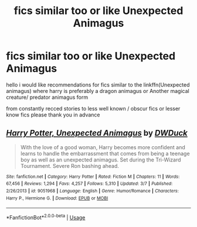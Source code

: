 #+TITLE: fics similar too or like Unexpected Animagus

* fics similar too or like Unexpected Animagus
:PROPERTIES:
:Author: jblackheart
:Score: 1
:DateUnix: 1596380499.0
:DateShort: 2020-Aug-02
:FlairText: Request
:END:
hello i would like recommendations for fics similar to the linkffn(Unexpected animagus) where harry is preferably a dragon animagus or Another magical creature/ predator animagus form

from constantly recced stories to less well known / obscur fics or lesser know fics please thank you in advance


** [[https://www.fanfiction.net/s/9051968/1/][*/Harry Potter, Unexpected Animagus/*]] by [[https://www.fanfiction.net/u/2402388/DWDuck][/DWDuck/]]

#+begin_quote
  With the love of a good woman, Harry becomes more confident and learns to handle the embarrassment that comes from being a teenage boy as well as an unexpected animagus. Set during the Tri-Wizard Tournament. Severe Ron bashing ahead.
#+end_quote

^{/Site/:} ^{fanfiction.net} ^{*|*} ^{/Category/:} ^{Harry} ^{Potter} ^{*|*} ^{/Rated/:} ^{Fiction} ^{M} ^{*|*} ^{/Chapters/:} ^{11} ^{*|*} ^{/Words/:} ^{67,456} ^{*|*} ^{/Reviews/:} ^{1,294} ^{*|*} ^{/Favs/:} ^{4,257} ^{*|*} ^{/Follows/:} ^{5,310} ^{*|*} ^{/Updated/:} ^{3/7} ^{*|*} ^{/Published/:} ^{2/26/2013} ^{*|*} ^{/id/:} ^{9051968} ^{*|*} ^{/Language/:} ^{English} ^{*|*} ^{/Genre/:} ^{Humor/Romance} ^{*|*} ^{/Characters/:} ^{Harry} ^{P.,} ^{Hermione} ^{G.} ^{*|*} ^{/Download/:} ^{[[http://www.ff2ebook.com/old/ffn-bot/index.php?id=9051968&source=ff&filetype=epub][EPUB]]} ^{or} ^{[[http://www.ff2ebook.com/old/ffn-bot/index.php?id=9051968&source=ff&filetype=mobi][MOBI]]}

--------------

*FanfictionBot*^{2.0.0-beta} | [[https://github.com/tusing/reddit-ffn-bot/wiki/Usage][Usage]]
:PROPERTIES:
:Author: FanfictionBot
:Score: 1
:DateUnix: 1596380523.0
:DateShort: 2020-Aug-02
:END:
